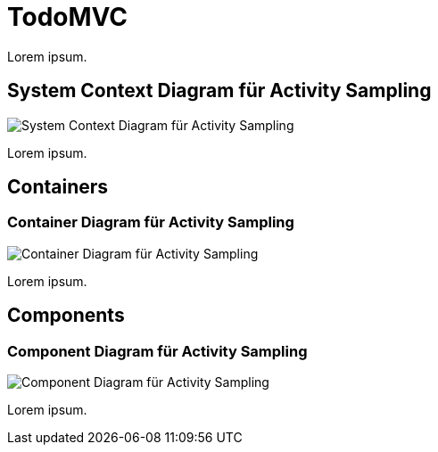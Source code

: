 = TodoMVC

Lorem ipsum.

== System Context Diagram für Activity Sampling

image::http://www.plantuml.com/plantuml/proxy?cache=no&src=https://raw.githubusercontent.com/falkoschumann/activity-sampling-java/master/doc/SystemContextDiagramActivitySampling.puml[System Context Diagram für Activity Sampling]

Lorem ipsum.

== Containers

=== Container Diagram für Activity Sampling

image::http://www.plantuml.com/plantuml/proxy?cache=no&src=https://raw.githubusercontent.com/falkoschumann/activity-sampling-java/master/doc//ContainerDiagramActivitySampling.puml[Container Diagram für Activity Sampling]

Lorem ipsum.

== Components

=== Component Diagram für Activity Sampling

image::http://www.plantuml.com/plantuml/proxy?cache=no&src=https://raw.githubusercontent.com/falkoschumann/activity-sampling-java/master/doc//ComponentDiagramActivitySampling.puml[Component Diagram für Activity Sampling]

Lorem ipsum.
